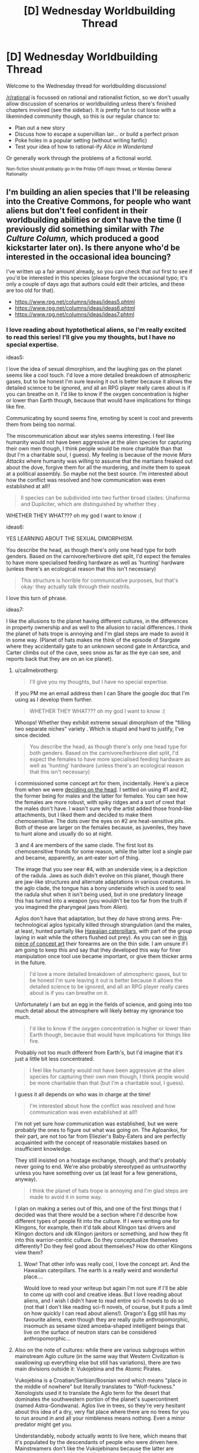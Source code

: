 #+TITLE: [D] Wednesday Worldbuilding Thread

* [D] Wednesday Worldbuilding Thread
:PROPERTIES:
:Author: AutoModerator
:Score: 12
:DateUnix: 1470236694.0
:DateShort: 2016-Aug-03
:END:
Welcome to the Wednesday thread for worldbuilding discussions!

[[/r/rational]] is focussed on rational and rationalist fiction, so we don't usually allow discussion of scenarios or worldbuilding unless there's finished chapters involved (see the sidebar). It /is/ pretty fun to cut loose with a likeminded community though, so this is our regular chance to:

- Plan out a new story
- Discuss how to escape a supervillian lair... or build a perfect prison
- Poke holes in a popular setting (without writing fanfic)
- Test your idea of how to rational-ify /Alice in Wonderland/

Or generally work through the problems of a fictional world.

^{Non-fiction should probably go in the Friday Off-topic thread, or Monday General Rationality}


** I'm building an alien species that I'll be releasing into the Creative Commons, for people who want aliens but don't feel confident in their worldbuilding abilities or don't have the time (I previously did something similar with /The Culture Column,/ which produced a good kickstarter later on). Is there anyone who'd be interested in the occasional idea bouncing?

I've written up a fair amount already, so you can check that out first to see if you'd be interested in this species (please forgive the occasional typo; it's only a couple of days ago that authors could edit their articles, and these are too old for that).

- [[https://www.rpg.net/columns/ideas/ideas5.phtml]]
- [[https://www.rpg.net/columns/ideas/ideas6.phtml]]
- [[https://www.rpg.net/columns/ideas/ideas7.phtml]]
:PROPERTIES:
:Author: callmebrotherg
:Score: 10
:DateUnix: 1470242700.0
:DateShort: 2016-Aug-03
:END:

*** I love reading about hyptothetical aliens, so I'm really excited to read this series! I'll give you my thoughts, but I have no special expertise.

ideas5:

I love the idea of sexual dimorphism, and the laughing gas on the planet seems like a cool touch. I'd love a more detailed breakdown of atmospheric gases, but to be honest I'm sure leaving it out is better because it allows the detailed science to be ignored, and all an RPG player really cares about is if you can breathe on it. I'd like to know if the oxygen concentration is higher or lower than Earth though, because that would have implications for things like fire.

Communicating by sound seems fine, emoting by scent is cool and prevents them from being too normal.

The miscommunication about war styles seems interesting. I feel like humanity would not have been aggressive at the alien species for capturing their own men though, I think people would be more charitable than that (but I'm a charitable soul, I guess). My feeling is because of the movie /Mars Attacks/ where humanity was willing to assume that the martians freaked out about the dove, forgive them for all the murdering, and invite them to speak at a political assembly. So maybe not the best source. I'm interested about how the conflict was resolved and how communication was even established at all!!

#+begin_quote
  ll species can be subdivided into two further broad clades: Unaforma and Dupliciter, which are distinguished by whether they .
#+end_quote

WHETHER THEY WHAT??? oh my god I want to know :(

ideas6:

YES LEARNING ABOUT THE SEXUAL DIMORPHISM.

You describe the head, as though there's only one head type for both genders. Based on the carnivore/herbivore diet split, I'd expect the females to have more specialised feeding hardware as well as 'hunting' hardware (unless there's an ecological reason that this isn't necessary)

#+begin_quote
  This structure is horrible for communicative purposes, but that's okay: they actually talk through their nostrils.
#+end_quote

I love this turn of phrase.

ideas7:

I like the allusions to the planet having different cultures, in the differences in property ownership and as well to the allusion to racial differences. I think the planet of hats trope is annoying and I'm glad steps are made to avoid it in some way. (Planet of hats makes me think of the episode of Stargate where they accidentally gate to an unknown second gate in Antarctica, and Carter climbs out of the cave, sees snow as far as the eye can see, and reports back that they are on an ice planet).
:PROPERTIES:
:Author: MagicWeasel
:Score: 2
:DateUnix: 1470278190.0
:DateShort: 2016-Aug-04
:END:

**** u/callmebrotherg:
#+begin_quote
  I'll give you my thoughts, but I have no special expertise.
#+end_quote

If you PM me an email address then I can Share the google doc that I'm using as I develop them further.

#+begin_quote
  WHETHER THEY WHAT??? oh my god I want to know :(
#+end_quote

Whoops! Whether they exhibit extreme sexual dimorphism of the "filling two separate niches" variety . Which is stupid and hard to justify, I've since decided.

#+begin_quote
  You describe the head, as though there's only one head type for both genders. Based on the carnivore/herbivore diet split, I'd expect the females to have more specialised feeding hardware as well as 'hunting' hardware (unless there's an ecological reason that this isn't necessary)
#+end_quote

I commissioned some concept art for them, incidentally. Here's a piece from when we were [[http://i.imgur.com/lHR4XVs.jpg][deciding on the head]]. I settled on using #1 and #2, the former being for males and the latter for females. You can see how the females are more robust, with spiky ridges and a sort of crest that the males don't have. I wasn't sure why the artist added those frond-like attachments, but I liked them and decided to make them chemosensitive. The dots over the eyes on #2 are heat-sensitive pits. Both of these are larger on the females because, as juveniles, they have to hunt alone and usually do so at night.

3 and 4 are members of the same clade. The first lost its chemosensitive fronds for some reason, while the latter lost a single pair and became, apparently, an ant-eater sort of thing.

The image that you see near #4, with an underside view, is a depiction of the radula. Jaws as such didn't evolve on this planet, though there are jaw-like structures and alternate adaptations in various creatures. In the aglo clade, the tongue has a bony underside which is used to seal the radula shut when it isn't being used, but in one predatory lineage this has turned into a weapon (you wouldn't be too far from the truth if you imagined the pharyngeal jaws from /Alien/).

Aglos don't have that adaptation, but they /do/ have strong arms. Pre-technological aglos typically killed through strangulation (and the males, at least, hunted partially like [[https://www.youtube.com/watch?v=K5qijI--v9E&index=2&l][Hawaiian caterpillars]], with part of the group laying in wait while the others flushed out prey). As you can see in [[http://i.imgur.com/NuPDr6c.png][this piece of concept art]] their forearms are on the thin side. I am unsure if I am going to keep this and say that they developed this way for finer manipulation once tool use became important, or give them thicker arms in the future.

#+begin_quote
  I'd love a more detailed breakdown of atmospheric gases, but to be honest I'm sure leaving it out is better because it allows the detailed science to be ignored, and all an RPG player really cares about is if you can breathe on it.
#+end_quote

Unfortunately I am but an egg in the fields of science, and going into too much detail about the atmosphere will likely betray my ignorance too much.

#+begin_quote
  I'd like to know if the oxygen concentration is higher or lower than Earth though, because that would have implications for things like fire.
#+end_quote

Probably not too much different from Earth's, but I'd imagine that it's just a little bit less concentrated.

#+begin_quote
  I feel like humanity would not have been aggressive at the alien species for capturing their own men though, I think people would be more charitable than that (but I'm a charitable soul, I guess).
#+end_quote

I guess it all depends on who was in charge at the time!

#+begin_quote
  I'm interested about how the conflict was resolved and how communication was even established at all!!
#+end_quote

I'm not yet sure how communication was established, but we were probably the ones to figure out what was going on. The Agloanikoi, for their part, are not too far from Eliezier's Baby-Eaters and are perfectly acquainted with the concept of reasonable mistakes based on insufficient knowledge.

They still insisted on a hostage exchange, though, and that's probably never going to end. We're also probably stereotyped as untrustworthy unless you have something over us (at least for a few generations, anyway).

#+begin_quote
  I think the planet of hats trope is annoying and I'm glad steps are made to avoid it in some way.
#+end_quote

I plan on making a series out of this, and one of the first things that I decided was that there would be a section where I'd describe how different types of people fit into the culture. If I were writing one for Klingons, for example, then it'd talk about Klingon taxi drivers and Klingon doctors and idk Klingon janitors or something, and how they fit into this warrior-centric culture. Do they conceptualize themselves differently? Do they feel good about themselves? How do other Klingons view them?
:PROPERTIES:
:Author: callmebrotherg
:Score: 2
:DateUnix: 1470286213.0
:DateShort: 2016-Aug-04
:END:

***** Wow! That other info was really cool, I love the concept art. And the Hawaiian caterpillars. The earth is a really weird and wonderful place....

Would love to read your writeup but again I'm not sure if I'll be able to come up with cool and creative ideas. But I love reading about aliens, and I wish I didn't have to read entire sci-fi novels to do so (not that I don't like reading sci-fi novels, of course, but it puts a limit on how quickly I can read about aliens!). Dragon's Egg still has my favourite aliens, even though they are really quite anthropomorphic, insomuch as sesame sized amoeba-shaped intelligent beings that live on the surface of neutron stars can be considered anthropomorphic...
:PROPERTIES:
:Author: MagicWeasel
:Score: 1
:DateUnix: 1470287456.0
:DateShort: 2016-Aug-04
:END:


**** Also on the note of cultures: while there are various subgroups within mainstream Aglo culture (in the same way that Western Civilization is swallowing up everything else but still has variations), there are two main divisions outside it: Vukojebina and the Atomic Pirates.

Vukojebina is a Croatian/Serbian/Bosnian word which means "place in the middle of nowhere" but literally translates to "Wolf-fuckness." Xenologists used it to translate the Aglo term for the desert that dominates the southwestern portion of the planet's supercontinent (named Astra-Gondwana). Aglos live in trees, so they're very hesitant about this idea of a dry, very flat place where there are no trees for you to run around in and all your nimbleness means nothing. Even a minor predator might get you.

Understandably, nobody actually /wants/ to live here, which means that it's populated by the descendants of people who were driven here. Mainstreamers don't like the Vukojebinans because the latter are stereotyped as brigands who will attack you, then flee into the desert where you can't get to them; for their part, the Vukojebinans don't like this view, and moreover are resentful of the fact that their ancestors were treated so poorly.

The Atomic Pirates are a different story. Around the continent of Astra-Gondwana are a number of islands* with cultures that with stunningly similar histories: aglos traditionally don't like sailing (it's nothing like the forest, super-hurricanes are horrible horrible things, etc.), so people who settled these islands were uniformly risk-takers, perhaps stupidly brave, and often had a reason to run away. Like the Vukojebinans, they don't have a stellar reputation, but they've staked out a place for themselves by having developed nuclear weapons. Nowadays they're...maybe like Russia, in terms of international reputation: maybe you like them, maybe you hate them, but either way they have nukes and your opinion doesn't matter. Mainland aglos have nukes too, nowadays, but one of the Atomic Pirate islands got to them first (and shared, because the Atomic Pirates have a sense of shared kinship via similar experiences) and that had a huge impact.

*All named after (1) Wild West outlaws (e.g. Holliday), (2) Western actors (e.g. Eastwood), (3) female pirates (e.g. Delahaye, Lo Hon-Cho), and (4) Kurosawa's Seven Samurai (though these islands are more often called the Magnificent Seven). The one exception is "German Freddy Island," which is a reference to an alt!history novella where Nietzsche goes to the West and gets wrapped up in events at the O.K. Corral.

1 and 2 are off the west coast of Astra-Gondwana, along with some western islands that are named after western pirates. The rest are off the east coast.
:PROPERTIES:
:Author: callmebrotherg
:Score: 1
:DateUnix: 1470288890.0
:DateShort: 2016-Aug-04
:END:

***** That's so cool!! Thankyou for sharing that extra info. It sounds like it's a heck of a lot deeper than those three little blurbs in your OP!
:PROPERTIES:
:Author: MagicWeasel
:Score: 1
:DateUnix: 1470289843.0
:DateShort: 2016-Aug-04
:END:

****** I've had a fair amount of time to develop them since then. >:]
:PROPERTIES:
:Author: callmebrotherg
:Score: 1
:DateUnix: 1470330162.0
:DateShort: 2016-Aug-04
:END:


*** Re: the reason for the flower wars, I think "to pass the time" isn't really a good explanation for an adapted trait. What you're probably looking for is "as a conspicuous display to signal relative intelligence". Ie that they're not doing it because they're bored (this can theoretically explain every activity, and thus fails to explain any activity), but because doing well in war shows that you're intelligent and you'd make a good ally, so they participate in order to compete for prestige.
:PROPERTIES:
:Author: Tetrikitty
:Score: 2
:DateUnix: 1470883513.0
:DateShort: 2016-Aug-11
:END:


** I've finally been pushed over the edge to the point where I'm writing a (probably non-rational) Undertale fic. For those who know the setting, do you think there would be any affect on the appearance of a human that absorbed a monster's soul?

e: Spoiler warning in discussions further down, for those who don't.
:PROPERTIES:
:Author: Cariyaga
:Score: 3
:DateUnix: 1470243464.0
:DateShort: 2016-Aug-03
:END:

*** Ooh! First off, have you decided what distinguishes monster souls from human souls, and if this has any other effects?

We know what monster souls are made of, and that they fall apart soon after death, but not what human souls are made of.
:PROPERTIES:
:Author: callmebrotherg
:Score: 5
:DateUnix: 1470245778.0
:DateShort: 2016-Aug-03
:END:

**** Well, I've gotten the impression that there are two primary things that distinguish monster souls (and this is a general statement; Boss Monsters seem different in this regard) from human ones: that because of their lack of physicality, their bodies and soul are inseparable enough to be considered one and the same for /most/ purposes, and the metaphysical Determination that humans possess that allows them to overcome the limitations of their bodies.

That this Determination seems to be stored partially in the physical based on Alphys' experiments is curious, and curiouser still that Undyne seems able through sheer force of will to generate her own beyond that which her body can handle. She is an exceptionally interesting case, and shows that DT isn't solely limited to humans. Additionally, she seems capable of producing /additional/ mass to replace that lost in an attack -- even to the point that she might otherwise have died -- though this does have limits which need be explored.

Most monsters fall apart instantly upon reaching zero health; the exceptions seem to be those that have the same drive to keep living -- in that moment -- that humans are renowned for.

Regarding your actual questions (my mind got away from me for a bit there): As to the first, primarily it is that a monster's soul provides a blueprint for and generates their body. This is also the reason why monsters often seem to wear their heart on their sleeves. While the 'shell' of their body doesn't leave them exactly open, their soul -- the 'culmination of [their] being' is far more exposed than in humans. This is also what leaves them more open to the emotion behind attacks than humans are. As far as its other effects, I suspect that in the world of Undertale, that same openness is what lends monsters prowess with magic.

While it is said that monster souls are made of love, hope, and compassion, the same book states that 'the absolute nature of SOUL is unknown.' So I'm not sure that we do really know what monster souls are made of.

The one thing that I haven't been able to figure out in any capacity is why monsters are capable of absorbing human souls, and vice versa, but are incapable of absorbing the other.
:PROPERTIES:
:Author: Cariyaga
:Score: 5
:DateUnix: 1470253412.0
:DateShort: 2016-Aug-04
:END:

***** This is true and pure speculation, but I believe that humans and monsters being unable to absorb souls of the same type are not for the same reasons. For monsters, I believe it is because they lack enough metaphysical strength (including Determination) to hold the magic of more than one soul together. Human souls, meanwhile, simply retain enough agency post death to exit from the soul-group. These thoughts inspired by true pacifist spoilers and no-mercy spoilers.
:PROPERTIES:
:Author: Aabcehmu112358
:Score: 3
:DateUnix: 1470255835.0
:DateShort: 2016-Aug-04
:END:


***** I suspect that Undyne did not generate her own determination, but rather had a small quantity injected into her by Alphys - a tiny dosage to avoid the horrors of the determination experiments. Because of the small dosage, it only activates when things are at their worst - in a minor way when Undyne is dying at all, and in a major way when the human has proven themselves omnicidal.
:PROPERTIES:
:Author: LiteralHeadCannon
:Score: 3
:DateUnix: 1470272507.0
:DateShort: 2016-Aug-04
:END:


***** A note on undyne's determination: It does not actually seem to be able to save her from death, only delay it. In the neutral route, if you reduce her to zero health, she pulls herself together with determination, but even if you stop attacking, she still keeps falling apart anyway, and eventually melts. No idea how that effects speculation, but it's worth noting.
:PROPERTIES:
:Author: Iydak
:Score: 2
:DateUnix: 1470394858.0
:DateShort: 2016-Aug-05
:END:

****** That is correct. In genocide, however, she seems to stabilize to some extent (though for obvious reasons we don't get to see the long-term effects of her transformation there), and the reasons for that are less obvious.

Though... the thought occurs that if she uses green magic for utility, and it seems to also be used for healing (though it could be a meta-level thing) based on the color of attacks that "heal" you, it could be a combination of her highly enhanced determination and a more pure expression of green magic that brought her back from the brink.
:PROPERTIES:
:Author: Cariyaga
:Score: 2
:DateUnix: 1470396261.0
:DateShort: 2016-Aug-05
:END:


**** Human SOULs (I.E. hearts) are made of a combination of the seven traits (Determination, Patience, Bravery, Integrity, Perseverance, Kindness, and Justice), but contain very little Magic. They do still have some magic, though, because at least seven Wizards existed at some point in the past.

Anyway, a human who has absorbed a monster soul likely wouldn't change much on a physical level, since human bodies have true substance rather than just being a magical projection of the soul. But the increase in Magic could give them a visible aura or nimbus of a sort, appropriate to the magic of the monster they killed (such as a fiery aura, taken from either Tauriel or Asgore).
:PROPERTIES:
:Author: Aabcehmu112358
:Score: 4
:DateUnix: 1470252983.0
:DateShort: 2016-Aug-04
:END:

***** Shoutouts to [[/u/Sophiera]] whom is exploring magics based on those seven traits with great depth in [[http://archiveofourown.org/works/5296460][The Golden Quiche]]. I quite adore that piece of fiction, and it's part of what inspired me to this. If you've any contributions, feel free to chime in! We're a welcoming community, and I in particular could use your opinion.

I have been rolling around the idea of human mages. The basic thought is that monsters (or their presence), to greater or lesser extent, release magic into the environment which other souls may acclimate to and absorb. Maybe, anyway, still haven't decided on just how they'll work.
:PROPERTIES:
:Author: Cariyaga
:Score: 3
:DateUnix: 1470280332.0
:DateShort: 2016-Aug-04
:END:

****** Oh mai I've been summoned. Thank you for liking my work so much :D

For magic in general, I have a guidebook called [[https://archiveofourown.org/works/6902341]['The Magus Compendium']]. Written so that I don't mess up my own setting.

For stuff that I have yet to record in the Magus Compendium itself that's relevant to the current discussion....

- All Souls both human and monster have Love and Compassion as part of their SOUL's building blocks
- Monsters have all seven traits (which includes Determination) in very low quantities. They're usually in perfect balance and that's why they're 'white'.
- Human SOULS on the other hand are not balanced. They tend to have a trait that dominates everything else. This imbalance may be caused by uneven distribution of Determination.
- Complimentary Determination acts as a booster.
- Edit: Forgot to mention this. Fixed typos and terminology errors. Both humans and monsters can ignore the Love and Compassion which lead to antisocial behaviour. Monsters are less inclined to ignore this than humans. Humans are also way more likely to take this antisocial behaviour to the extreme.

The absorption of Souls is officially called a 'Merge' in Magi circles. A Merged Entity's priority of control goes to the living host. If a monster absorbs a human's soul, the monster is the one with primary control. If a human absorbs a monster's soul, the human is in control.

This does NOT eliminate identity. In a merger, they live together in the same body as a union of two spirits in one. Ideally, this is the end result of a very close relationship (siblings, soulmates, lovers, ect).

A Merge can also exchange control if one party gives the control to another. For example, the monster may hand over their body's controls to the human if the human had the knowledge required to solve the problem. Imagine very technical work such as computer hacking.

Everything goes out of whack if you're dealing with excessive levels of Determination. A SOUL with lots of Determination can force their control outside of the norms, because that is the nature of DT itself.

As for physical change. I personally think that a Merger will always have a physical change. How much? It depends on their state of mind. A Merged entity living in peace can look very normal, with some extra markings at most. But that same Merged entity in combat can have some very fanciful cosmetics.

Also, a Merged Entity tend to take on the colours of the SOUL they absorbed. If it's Orange, the design takes an orange hue. If green, they take a green design and so on so on.

Did I miss anything?
:PROPERTIES:
:Author: Sophiera
:Score: 3
:DateUnix: 1470301480.0
:DateShort: 2016-Aug-04
:END:

******* Is there anything special that makes Boss Monsters unique? Feel free not to answer if that's plot-relevant, by the way.

When you say that complementary DT acts as a booster, are you meaning that it gets... "aspected", for lack of better term, toward the other six traits (or Hope and Compassion)? Or are you referring to its effects on monsters?

Thank you very much for this response, regardless!
:PROPERTIES:
:Author: Cariyaga
:Score: 1
:DateUnix: 1470342173.0
:DateShort: 2016-Aug-05
:END:

******** Whoops I forgot to explain about the complimentary DT thing.

I'm not sure what your question is. If I guessed it right, then yes. DT+Kindness= Kindness Plus. In other words, all Kindness related spells become stronger than normally would be.

Not sure about Hope and Compassion. From what I understand, Hope is the accumulation of all positive traits? I gotta think about that.
:PROPERTIES:
:Author: Sophiera
:Score: 2
:DateUnix: 1470343649.0
:DateShort: 2016-Aug-05
:END:

********* You did correctly interpret my question, sorry that it wasn't clear! That's interesting to think about, but it does make clear certain questions about the other six children that fell before Frisk (specifically the implication that Asgore was unsurprised that Frisk fought him multiple times).
:PROPERTIES:
:Author: Cariyaga
:Score: 1
:DateUnix: 1470350114.0
:DateShort: 2016-Aug-05
:END:

********** That one is spoiler territory that I unfortunately can't say it out in the open OTL gomen
:PROPERTIES:
:Author: Sophiera
:Score: 1
:DateUnix: 1470388637.0
:DateShort: 2016-Aug-05
:END:

*********** Ahah, no problemo! Loved the newest chapter, by the way.
:PROPERTIES:
:Author: Cariyaga
:Score: 1
:DateUnix: 1470392052.0
:DateShort: 2016-Aug-05
:END:


******** In Undertale canon, Boss Monsters are the only monsters whose SOULS exist outside of the body. Albeit for a short while. This is pretty important because this means it's much harder for a human to become a Merged Entity than a monster.

Imagine this. Human souls hover around long enough for any monster to grab it. But if a human wants to become a Merged Entity, they have to specifically hunt a Boss Monster.

In GQ AU, Boss Monsters are the highest and thus most powerful order of their monster class. In a way, they're sentient magical representations of the natural world. Fire Goats like Toriel and Asgore are the top line of all fire (and goat) monsters. Dire Wolves are the top line of the ice and canine lines.

In short, think RPG. All RPG monsters have some kind of a 'boss' right?

There might be more out there representing other stuff like wind, rocks, flora, ect ect. Haven't got the chance to really explore this yet.

There's another trait about on GQ Boss Monsters that may be spoilery, but I consider it minor enough to explain it on reddit.

Boss Monsters literally transfer their life to their offspring. As such, the offspring inherits ALL the power of their parents. This continues until we're left with one superpowered, functionally immortal child who'd become the eternal ruler of that nation.

The longer/bigger the family tree, the more powerful the final descendant will be.
:PROPERTIES:
:Author: Sophiera
:Score: 1
:DateUnix: 1470343334.0
:DateShort: 2016-Aug-05
:END:


***** u/Muskworker:
#+begin_quote
  They do still have some magic, though, because at least seven Wizards existed at some point in the past.
#+end_quote

Being able to attack with an empty gun may be a more recent example of human magic. (Arguably the ability to SAVE is, as well, though this is also based on Determination.)
:PROPERTIES:
:Author: Muskworker
:Score: 3
:DateUnix: 1470335304.0
:DateShort: 2016-Aug-04
:END:

****** Attacking monsters with anything besides the Real Knife is more complicated than doing literal bodily harm, IIRC. Monsters' bodies are susceptible to emotional attack, and can be hurt and die from the intent-to-kill just as easily as the weapon itself.
:PROPERTIES:
:Author: Aabcehmu112358
:Score: 3
:DateUnix: 1470335778.0
:DateShort: 2016-Aug-04
:END:

******* Aye, most of them are not serious weapons. Going back to sources...

#+begin_quote
  Because they are made of magic, monsters' bodies are attuned to their SOUL. If a monster doesn't want to fight, its defenses will weaken. And the crueler the intentions of our enemies, the more their attacks will hurt us. Therefore, if a being with a powerful SOUL struck with the desire to kill... Um, let's end the chapter here...
#+end_quote

...I suppose it depends on whether "/struck/ with the desire to kill" is precise language or not.
:PROPERTIES:
:Author: Muskworker
:Score: 3
:DateUnix: 1470336624.0
:DateShort: 2016-Aug-04
:END:

******** Yeah, the language seems like it could either mean that a literal attack does need to happen on some level, but could also mean something less literal, such as gesture accompanying the desire, or just the desire to kill be focused intentionally rather than being incidental.
:PROPERTIES:
:Author: Aabcehmu112358
:Score: 3
:DateUnix: 1470336957.0
:DateShort: 2016-Aug-04
:END:

********* The fact that monsters still exist at all, having been on the surface with humans (being humans) would seem mild evidence in favor of an actual blow being necessary to accompany the desire to kill. Otherwise there would not have been anything that could be called a war.
:PROPERTIES:
:Author: Cariyaga
:Score: 3
:DateUnix: 1470342371.0
:DateShort: 2016-Aug-05
:END:

********** At the same time, the underground has been mostly de-militarized for a generation, possibly more. We don't exactly know what a war-ready underground looks like.
:PROPERTIES:
:Author: Aabcehmu112358
:Score: 2
:DateUnix: 1470343370.0
:DateShort: 2016-Aug-05
:END:


*** You could make the case either way.

My interpretation is no, a human would not physically transform. Monsters can do that because their bodies are insubstantial and held together by magic and hope - Flowey, Undyne, and the Amalgamates exhibit some shapeshifting even without human souls. While human bodies are made of ordinary matter, so they can't be disassembled and rebuilt in that way.

But in the end, it depends on the nature of bodies and souls, which is quite a bit up to interpretation.
:PROPERTIES:
:Author: Chronophilia
:Score: 3
:DateUnix: 1470253426.0
:DateShort: 2016-Aug-04
:END:

**** Almost simultaneously with yours, I responded to someone else in this thread, which should give some insight as to my thoughts on these interpretations. Insofar as my original question goes, I'm considering a very subtle change -- a different hair texture, to the touch.
:PROPERTIES:
:Author: Cariyaga
:Score: 3
:DateUnix: 1470253800.0
:DateShort: 2016-Aug-04
:END:

***** My question is, how did this situation with the complementary nature of humans and monsters arise in the first place? What's evolution playing at, giving them each traits that are perfectly balanced by the other, and then giving monsters the ability to absorb human souls? Clearly, nature or design has invented a very clever solution to some problem, but it's not at all clear what that solution is.

It's almost as if monsters and humans are /meant/ to fuse their souls, and the whole business with the war between the two races was not just a terrible mistake but a violation of the natural order.

(Cracktheory: /Undertale/ is part of the /His Dark Materials/ multiverse, and monsters are an alternate-universe version of daemons.)
:PROPERTIES:
:Author: Chronophilia
:Score: 3
:DateUnix: 1470257358.0
:DateShort: 2016-Aug-04
:END:

****** There's a general idea I get from some of Undertale's flavor that monsters are in some way living human ideas - meme elementals of some sort.
:PROPERTIES:
:Author: LiteralHeadCannon
:Score: 5
:DateUnix: 1470272289.0
:DateShort: 2016-Aug-04
:END:


** If someone were to make a rational high fantasy rpg series of games, what are some traits you would look for in the way the game actually plays? I've decided to play with Unreal Engine a bit and have some ideas for a story, but short on actual gameplay. One thing i was thinking about was making the whole thing a meta 4th wall experience where the player is from another world and the characters know it, then basing the experience off that.

I'd like ideas i could implement and potentially sell.
:PROPERTIES:
:Author: Dwood15
:Score: 3
:DateUnix: 1470253754.0
:DateShort: 2016-Aug-04
:END:

*** I've never played it, but people tell me that Planescape: Torment analyzed and played around with a lot of RPG tropes.
:PROPERTIES:
:Author: trekie140
:Score: 7
:DateUnix: 1470257837.0
:DateShort: 2016-Aug-04
:END:


*** Either specifically set up a leveling system designed to be exploited to hell and back by clever players, that /has/ to be exploited to progress (so some sort of way to drop skills/levels would also be needed) or don't include the standard xp/level thing at all, and make it more puzzle style, with abilities that need to be used in tandem and intelligently.
:PROPERTIES:
:Author: GaBeRockKing
:Score: 3
:DateUnix: 1470264115.0
:DateShort: 2016-Aug-04
:END:

**** That's actually a good idea. I like the first one. Like, make the game with a system that's arbitrarily complex, but once it's figured out I could have various abilities abuseable to create certain effects.

I'm sure that if I were to make a normal system, people would find various things about it easy to abuse on the first go, and then instead of nerfing the OP stuff, working with the weak things and figuring out how people could abuse them.

I would want equal opportunity abuse unless I hated particular classes. :P
:PROPERTIES:
:Author: Dwood15
:Score: 3
:DateUnix: 1470267045.0
:DateShort: 2016-Aug-04
:END:

***** I enjoy Divinity: Original Sin's terrain system a lot. You can use spells to create, for instance, rain, and then use another ability to electrify a puddle.
:PROPERTIES:
:Author: Cariyaga
:Score: 3
:DateUnix: 1470274368.0
:DateShort: 2016-Aug-04
:END:


**** Just generally question every little mechanic as you add it. HP bars, for example, serve a particular gameplay purpose. Is it appropriate to the experience you're trying to create?
:PROPERTIES:
:Author: Chronophilia
:Score: 2
:DateUnix: 1470267351.0
:DateShort: 2016-Aug-04
:END:

***** I'm not Dwood15, man :P
:PROPERTIES:
:Author: GaBeRockKing
:Score: 2
:DateUnix: 1470270844.0
:DateShort: 2016-Aug-04
:END:


*** That's all rather vague and abstract. Did you have any more specific ideas or questions?

What genre will it be? "High fantasy RPG" encompasses everything from Dark Souls to Nethack.
:PROPERTIES:
:Author: Chronophilia
:Score: 2
:DateUnix: 1470262160.0
:DateShort: 2016-Aug-04
:END:

**** Science based dragon mmo.
:PROPERTIES:
:Author: VivaLaPandaReddit
:Score: 9
:DateUnix: 1470266668.0
:DateShort: 2016-Aug-04
:END:

***** Har har.
:PROPERTIES:
:Author: Chronophilia
:Score: 2
:DateUnix: 1470267031.0
:DateShort: 2016-Aug-04
:END:


**** I kept it vague and was hoping for some out there answers as my idea is fairly general and based around the story a lot. I was expecting more general 'I really liked X from game ABC, but Y made it suck, so if you did X without Y, it would be cool, but you could do it like Z to make it fit a rational system.'

A dynamic system with freeform spell creation (a la some of the Minecraft mods) is way beyond my abilities, but one day I would like to work on one.

That said, my system would be points-style with spells/abilities/manapool all being affected by the number of points you put into it.
:PROPERTIES:
:Author: Dwood15
:Score: 2
:DateUnix: 1470266883.0
:DateShort: 2016-Aug-04
:END:

***** Ah, I see. Could you tell me more about the story you have in mind, then?
:PROPERTIES:
:Author: Chronophilia
:Score: 1
:DateUnix: 1470268281.0
:DateShort: 2016-Aug-04
:END:

****** I wanted to design a virtual reality game so the story actually is kind of based around one of the core gameplay ideas butt I don't want to share too much because I don't want to give spoilers if I ever actually make it completely or 4 copyright and other potential reasons however I can give you some of the basic rundown so I think without being too out there. As you and others have noted ideas are a dime a dozen so I'm not too worried about sharing it.

The RPG is going to be based on defense and defending particular people because they have some of you and your soul is now in this world and you are given the task to defend these people. This will be as they go throughout their lives and potentially span into the future significantly. the player is going to be tied to specific areas where they are given the task to defend those areas it'll be similar to a tower defense of sorts and survival style games in that you'll have enemies attacking you or attacking what you're defending and your job is to defeat them.

I think the idea is fairly simple and easy to execute I could do it by modding Halo 1 easily because that's what I have experience modding in. From what I can tell Unreal Engine it seems fairly simple do I want so I'm going to try getting the basic premise over the next six months in my spare time.

By the way I used speech to text on my phone for this because I'm not at my PC. I will reread this tomorrow to check if there's any bad grammar and fix it then.
:PROPERTIES:
:Author: Dwood15
:Score: 2
:DateUnix: 1470281180.0
:DateShort: 2016-Aug-04
:END:


*** [deleted]
:PROPERTIES:
:Score: 1
:DateUnix: 1470260704.0
:DateShort: 2016-Aug-04
:END:

**** [deleted]
:PROPERTIES:
:Score: 1
:DateUnix: 1470261176.0
:DateShort: 2016-Aug-04
:END:

***** [deleted]
:PROPERTIES:
:Score: 0
:DateUnix: 1470261433.0
:DateShort: 2016-Aug-04
:END:


** I'm thinking of creating a world in which souls and reincarnation are a thing, but I'm not sure how to accomplish this. Currently my best idea is that in this universe, Dualism is correct, and matter and spirit are separate things. This requires that matter and spirit can influence each other, which has some pretty interesting implications---e.g. telekinesis and telepathy potentially exist. I'm certain there are huge implications that follow from this, but I'm not familiar enough with cognitive science to know what they are. Any ideas?
:PROPERTIES:
:Author: AdjectiveRecoil
:Score: 1
:DateUnix: 1470287394.0
:DateShort: 2016-Aug-04
:END:

*** They don't necessarily have to have any huge implications at all. A nice story I read where that was the case is this [[http://www.scp-wiki.net/stage-fright]]
:PROPERTIES:
:Author: MrCogmor
:Score: 1
:DateUnix: 1470302892.0
:DateShort: 2016-Aug-04
:END:
